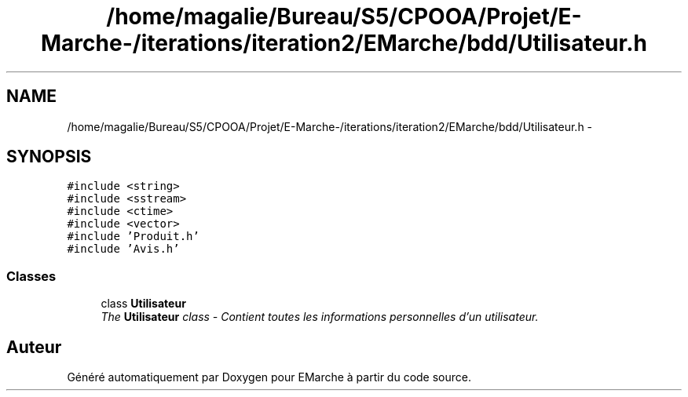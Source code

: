 .TH "/home/magalie/Bureau/S5/CPOOA/Projet/E-Marche-/iterations/iteration2/EMarche/bdd/Utilisateur.h" 3 "Vendredi 18 Décembre 2015" "Version 2" "EMarche" \" -*- nroff -*-
.ad l
.nh
.SH NAME
/home/magalie/Bureau/S5/CPOOA/Projet/E-Marche-/iterations/iteration2/EMarche/bdd/Utilisateur.h \- 
.SH SYNOPSIS
.br
.PP
\fC#include <string>\fP
.br
\fC#include <sstream>\fP
.br
\fC#include <ctime>\fP
.br
\fC#include <vector>\fP
.br
\fC#include 'Produit\&.h'\fP
.br
\fC#include 'Avis\&.h'\fP
.br

.SS "Classes"

.in +1c
.ti -1c
.RI "class \fBUtilisateur\fP"
.br
.RI "\fIThe \fBUtilisateur\fP class - Contient toutes les informations personnelles d'un utilisateur\&. \fP"
.in -1c
.SH "Auteur"
.PP 
Généré automatiquement par Doxygen pour EMarche à partir du code source\&.
